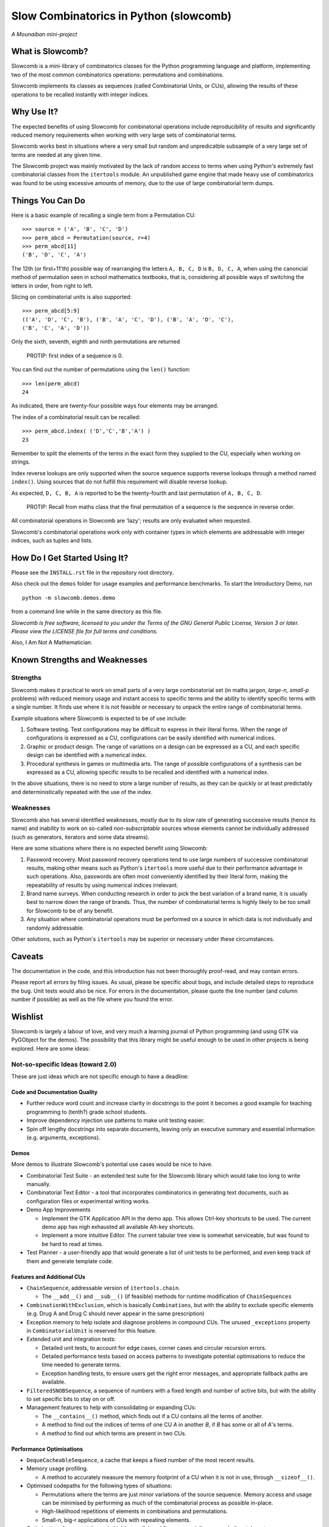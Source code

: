 Slow Combinatorics in Python (slowcomb)
---------------------------------------

*A Mounaiban mini-project*

What is Slowcomb?
=================
Slowcomb is a mini-library of combinatorics classes for the Python programming
language and platform, implementing two of the most common combinatorics 
operations: permutations and combinations.

Slowcomb implements its classes as sequences (called Combinatorial Units, or
CUs), allowing the results of these operations to be recalled instantly with
integer indices.

Why Use It?
===========
The expected benefits of using Slowcomb for combinatorial operations include
reproducibility of results and significantly reduced memory requirements when
working with very large sets of combinatorial terms.

Slowcomb works best in situations where a very small but random and
unpredicatble subsample of a very large set of terms are needed at any given
time.

The Slowcomb project was mainly motivated by the lack of random access to
terms when using Python's extremely fast combinatorial classes from the
``itertools`` module. An unpublished game engine that made heavy use of
combinatorics was found to be using excessive amounts of memory, due to the 
use of large combinatorial term dumps.

Things You Can Do 
=================
Here is a basic example of recalling a single term from a Permutation CU:  

::

    >>> source = ('A', 'B', 'C', 'D')
    >>> perm_abcd = Permutation(source, r=4)
    >>> perm_abcd[11]
    ('B', 'D', 'C', 'A')

The 12th (or first+11'th) possible way of rearranging the letters
``A, B, C, D`` is ``B, D, C, A``, when using the canoncial method of
permutation seen in school mathematics textbooks, that is, considering all 
possible ways of switching the letters in order, from right to left.

Slicing on combinatorial units is also supported:

::

    >>> perm_abcd[5:9]
    (('A', 'D', 'C', 'B'), ('B', 'A', 'C', 'D'), ('B', 'A', 'D', 'C'),
    ('B', 'C', 'A', 'D'))

Only the sixth, seventh, eighth and ninth permutations are returned 

  PROTIP: first index of a sequence is 0.

You can find out the number of permutations using the ``len()`` function:

::

    >>> len(perm_abcd)
    24

As indicated, there are twenty-four possible ways four elements may be
arranged.

The index of a combinatorial result can be recalled:

::

    >>> perm_abcd.index( ('D','C','B','A') )
    23

Remember to split the elements of the terms in the exact form they supplied
to the CU, especially when working on strings.

Index reverse lookups are only supported when the source sequence supports
reverse lookups through a method named ``index()``. Using sources that do
not fulfill this requirement will disable reverse lookup.

As expected, ``D, C, B, A`` is reported to be the twenty-fourth and last
permutation of ``A, B, C, D``.

  PROTIP: Recall from maths class that the final permutation of a sequence
  is the sequence in reverse order.

All combinatorial operations in Slowcomb are 'lazy'; results are only
evaluated when requested.

Slowcomb's combinatorial operations work only with container types in which
elements are addressable with integer indices, such as tuples and lists.

How Do I Get Started Using It?
==============================
Please see the ``INSTALL.rst`` file in the repository root directory.

Also check out the ``demos`` folder for usage examples and performance
benchmarks. To start the Introductory Demo, run

::

    python -m slowcomb.demos.demo

from a command line while in the same directory as this file.

*Slowcomb is free software, licensed to you under the Terms of the GNU
General Public License, Version 3 or later. Please view the LICENSE file
for full terms and conditions.*

Also, I Am Not A Mathematician.

Known Strengths and Weaknesses
==============================

Strengths
*********
Slowcomb makes it practical to work on small parts of a very large
combinatorial set (in maths jargon, *large-n, small-p* problems) with reduced
memory usage and instant access to specific terms and the ability to identify
specific terms with a single number.  It finds use where it is not feasible or
necessary to unpack the entire range of combinatorial terms.

Example situations where Slowcomb is expected to be of use include:

1. Software testing. Test configurations may be difficult to express in their
   literal forms. When the range of configurations is expressed as a CU,
   configurations can be easily identified with numerical indices.

2. Graphic or product design. The range of variations on a design can be
   expressed as a CU, and each specific design can be identified with a
   numerical index.

3. Procedural synthesis in games or multimedia arts. The range of possible
   configurations of a synthesis can be expressed as a CU, allowing specific
   results to be recalled and identified with a numerical index.

In the above situations, there is no need to store a large number of results,
as they can be quickly or at least predictably and deterministically repeated
with the use of the index.

Weaknesses
**********
Slowcomb also has several identified weaknesses, mostly due to its slow rate of 
generating successive results (hence its name) and inability to work on
so-called *non-subscriptable* sources whose elements cannot be individually
addressed (such as generators, iterators and some data streams).

Here are some situations where there is no expected benefit using Slowcomb:

1. Password recovery. Most password recovery operations tend to use large
   numbers of successive combinatorial results, making other means such as
   Python's ``itertools`` more useful due to their performance advantage in
   such operations. Also, passwords are often most conveniently identified by
   their literal form, making the repeatability of results by using numerical
   indices irrelevant.

2. Brand name surveys. When conducting research in order to pick the best
   variation of a brand name, it is usually best to narrow down the
   range of brands. Thus, the number of combinatorial terms is highly likely
   to be too small for Slowcomb to be of any benefit.

3. Any situation where combinatorial operations must be performed on a source
   in which data is not individually and randomly addressable.

Other solutions, such as Python's ``itertools`` may be superior or necessary
under these circumstances.

Caveats
=======
The documentation in the code, and this introduction has not been thoroughly
proof-read, and may contain errors.

Please report all errors by filing issues. As usual, please be specific about
bugs, and include detailed steps to reproduce the bug. Unit tests would also be
nice. For errors in the documentation, please quote the line number (and column
number if possible) as well as the file where you found the error.

Wishlist
========
Slowcomb is largely a labour of love, and very much a learning journal of
Python programming (and using GTK via PyGObject for the demos).
The possibility that this library might be useful enough to be used in other
projects is being explored. Here are some ideas:

Not-so-specific Ideas (toward 2.0)
**********************************
These are just ideas which are not specific enough to have a deadline:

Code and Documentation Quality
##############################
* Further reduce word count and increase clarity in docstrings to the point
  it becomes a good example for teaching programming to (tenth?) grade school
  students.

* Improve dependency injection use patterns to make unit testing easier.

* Spin off lengthy docstrings into separate documents, leaving only an
  executive summary and essential information (e.g. arguments, exceptions).

Demos
#####
More demos to illustrate Slowcomb's potential use cases would be nice to have.

* Combinatorial Test Suite - an extended test suite for the Slowcomb library
  which would take too long to write manually.

* Combinatorial Text Editor - a tool that incorporates combinatorics in 
  generating text documents, such as configuration files or experimental
  writing works.

* Demo App Improvements

  - Implement the GTK Application API in the demo app. This allows Ctrl-key
    shortcuts to be used. The current demo app has nigh exhausted all available
    Alt-key shortcuts.

  - Implement a more intuitive Editor. The current tabular tree view is
    somewhat serviceable, but was found to be hard to read at times.

* Test Planner - a user-friendly app that would generate a list of unit tests
  to be performed, and even keep track of them and generate template code.

Features and Additional CUs
###########################
* ``ChainSequence``, addressable version of ``itertools.chain``.
  
  - The ``__add__()`` and ``__sub__()`` (if feasible) methods for runtime
    modification of ``ChainSequences``

* ``CombinationWithExclusion``, which is basically ``Combinations``, but with
  the ability to exclude specific elements (e.g. Drug A and Drug C should never
  appear in the same prescription)

* Exception memory to help isolate and diagnose problems in compound CUs. 
  The unused ``_exceptions`` property in ``CombinatorialUnit`` is reserved
  for this feature.
 
* Extended unit and integration tests:

  - Detailed unit tests, to account for edge cases, corner cases and
    circular recursion errors.

  - Detailed performance tests based on access patterns to investigate
    potential optimisations to reduce the time needed to generate terms.

  - Exception handling tests, to ensure users get the right error messages,
    and appropriate fallback paths are available.

* ``FilteredSNOBSequence``, a sequence of numbers with a fixed length and
  number of active bits, but with the ability to set specific bits to stay
  on or off.

* Management features to help with consolidating or expanding CUs:

  - The ``__contains__()`` method, which finds out if a CU contains all the
    terms of another.
  
  - A method to find out the indices of terms of one CU *A* in another *B*,
    if *B* has some or all of *A*'s terms.

  - A method to find out which terms are present in two CUs.

Performance Optimisations
#########################
* ``DequeCacheableSequence``, a cache that keeps a fixed number of the most
  recent results.

* Memory usage profiling.
   
  - A method to accurately measure the memory footprint of a CU when it is
    not in use, through ``__sizeof__()``.

* Optimised codepaths for the following types of situations:

  - Permutations where the terms are just minor variations of the source
    sequence. Memory access and usage can be minimised by performing as
    much of the combinatorial process as possible in-place.

  - High-likelihood repetitions of elements in combinations and permutations.

  - Small-n, big-r applications of CUs with repeating elements.

* Optimisations for potential uses in highly-parallel workflows, especially
  as a work dispatch system.

Miscellaneous
#############
* Easter eggs??  

